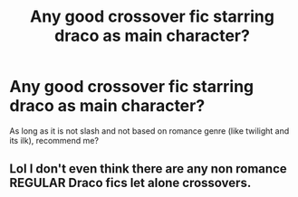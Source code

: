#+TITLE: Any good crossover fic starring draco as main character?

* Any good crossover fic starring draco as main character?
:PROPERTIES:
:Score: 2
:DateUnix: 1502667317.0
:DateShort: 2017-Aug-14
:END:
As long as it is not slash and not based on romance genre (like twilight and its ilk), recommend me?


** Lol I don't even think there are any non romance REGULAR Draco fics let alone crossovers.
:PROPERTIES:
:Score: 1
:DateUnix: 1502721807.0
:DateShort: 2017-Aug-14
:END:
